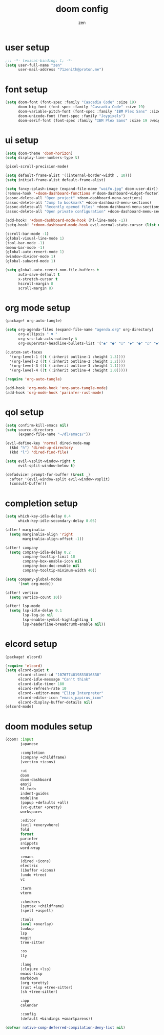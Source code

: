 #+TITLE: doom config
#+AUTHOR: zen
#+EMAIL: 71zenith@proton.me
#+auto_tangle: t

* user setup
#+begin_src emacs-lisp :tangle config.el
;;; -*- lexical-binding: t; -*-
(setq user-full-name "zen"
      user-mail-address "71zenith@proton.me")
#+end_src

* font setup
#+begin_src emacs-lisp :tangle config.el
(setq doom-font (font-spec :family "Cascadia Code" :size 19)
      doom-big-font (font-spec :family "Cascadia Code" :size 19)
      doom-variable-pitch-font (font-spec :family "IBM Plex Sans" :size 19)
      doom-unicode-font (font-spec :family "Joypixels")
      doom-serif-font (font-spec :family "IBM Plex Sans" :size 19 :weight 'medium))
#+end_src

* ui setup
#+begin_src emacs-lisp :tangle config.el
(setq doom-theme 'doom-horizon)
(setq display-line-numbers-type t)

(pixel-scroll-precision-mode)

(setq default-frame-alist '((internal-border-width . 10)))
(setq initial-frame-alist default-frame-alist)

(setq fancy-splash-image (expand-file-name "waifu.jpg" doom-user-dir))
(remove-hook '+doom-dashboard-functions #'doom-dashboard-widget-footer)
(assoc-delete-all "Open project" +doom-dashboard-menu-sections)
(assoc-delete-all "Jump to bookmark" +doom-dashboard-menu-sections)
(assoc-delete-all "Recently opened files" +doom-dashboard-menu-sections)
(assoc-delete-all "Open private configuration" +doom-dashboard-menu-sections)

(add-hook! '+doom-dashboard-mode-hook (hl-line-mode -1))
(setq-hook! '+doom-dashboard-mode-hook evil-normal-state-cursor (list nil))

(scroll-bar-mode -1)
(global-visual-line-mode 1)
(tool-bar-mode -1)
(menu-bar-mode -1)
(global-auto-revert-mode 1)
(window-divider-mode 1)
(global-subword-mode 1)

(setq global-auto-revert-non-file-buffers t
      auto-save-default t
      x-stretch-cursor t
      hscroll-margin 8
      scroll-margin 8)
#+end_src

* org mode setup
#+begin_src emacs-lisp :tangle packages.el
(package! org-auto-tangle)
#+end_src

#+begin_src emacs-lisp :tangle config.el
(setq org-agenda-files (expand-file-name "agenda.org" org-directory)
      org-ellipsis " ▼ "
      org-src-tab-acts-natively t
      org-superstar-headline-bullets-list '("◉" "●" "○" "◆" "●" "○" "◆"))

(custom-set-faces
  '(org-level-1 ((t (:inherit outline-1 :height 1.3))))
  '(org-level-2 ((t (:inherit outline-2 :height 1.2))))
  '(org-level-3 ((t (:inherit outline-3 :height 1.1))))
  '(org-level-4 ((t (:inherit outline-4 :height 1.0)))))

(require 'org-auto-tangle)

(add-hook 'org-mode-hook 'org-auto-tangle-mode)
(add-hook 'org-mode-hook 'parinfer-rust-mode)
#+end_src

* qol setup
#+begin_src emacs-lisp :tangle config.el
(setq confirm-kill-emacs nil)
(setq source-directory
      (expand-file-name "~/dl/emacs/"))

(evil-define-key 'normal dired-mode-map
  (kbd "h") 'dired-up-directory
  (kbd "l") 'dired-find-file)

(setq evil-vsplit-window-right t
      evil-split-window-below t)

(defadvice! prompt-for-buffer (&rest _)
  :after '(evil-window-split evil-window-vsplit)
  (consult-buffer))
#+end_src

* completion setup
#+begin_src emacs-lisp :tangle config.el
(setq which-key-idle-delay 0.4
      which-key-idle-secondary-delay 0.05)

(after! marginalia
  (setq marginalia-align 'right
        marginalia-align-offset -1))

(after! company
  (setq company-idle-delay 0.2
        company-tooltip-limit 10
        company-box-enable-icon nil
        company-box-doc-enable nil
        company-tooltip-minimum-width 40))

(setq company-global-modes
      '(not org-mode))

(after! vertico
  (setq vertico-count 10))

(after! lsp-mode
  (setq lsp-idle-delay 0.1
        lsp-log-io nil
        lsp-enable-symbol-highlighting t
        lsp-headerline-breadcrumb-enable nil))
#+end_src

* elcord setup
#+begin_src emacs-lisp :tangle packages.el
(package! elcord)
#+end_src

#+begin_src emacs-lisp :tangle config.el
(require 'elcord)
(setq elcord-quiet t
      elcord-client-id "1076774019833016330"
      elcord-idle-message "Can't think"
      elcord-idle-timer 180
      elcord-refresh-rate 10
      elcord--editor-name "Elisp Interpreter"
      elcord-editor-icon "emacs_papirus_icon"
      elcord-display-buffer-details nil)
(elcord-mode)
#+end_src

* doom modules setup
#+begin_src emacs-lisp :tangle init.el
(doom! :input
       japanese

       :completion
       (company +childframe)
       (vertico +icons)

       :ui
       doom
       doom-dashboard
       emoji
       hl-todo
       indent-guides
       modeline
       (popup +defaults +all)
       (vc-gutter +pretty)
       workspaces

       :editor
       (evil +everywhere)
       fold
       format
       parinfer
       snippets
       word-wrap

       :emacs
       (dired +icons)
       electric
       (ibuffer +icons)
       (undo +tree)
       vc

       :term
       vterm

       :checkers
       (syntax +childframe)
       (spell +aspell)

       :tools
       (eval +overlay)
       lookup
       lsp
       magit
       tree-sitter

       :os
       tty

       :lang
       (clojure +lsp)
       emacs-lisp
       markdown
       (org +pretty)
       (rust +lsp +tree-sitter)
       (sh +tree-sitter)

       :app
       calendar

       :config
       (default +bindings +smartparens))

(defvar native-comp-deferred-compilation-deny-list nil)
#+end_src
